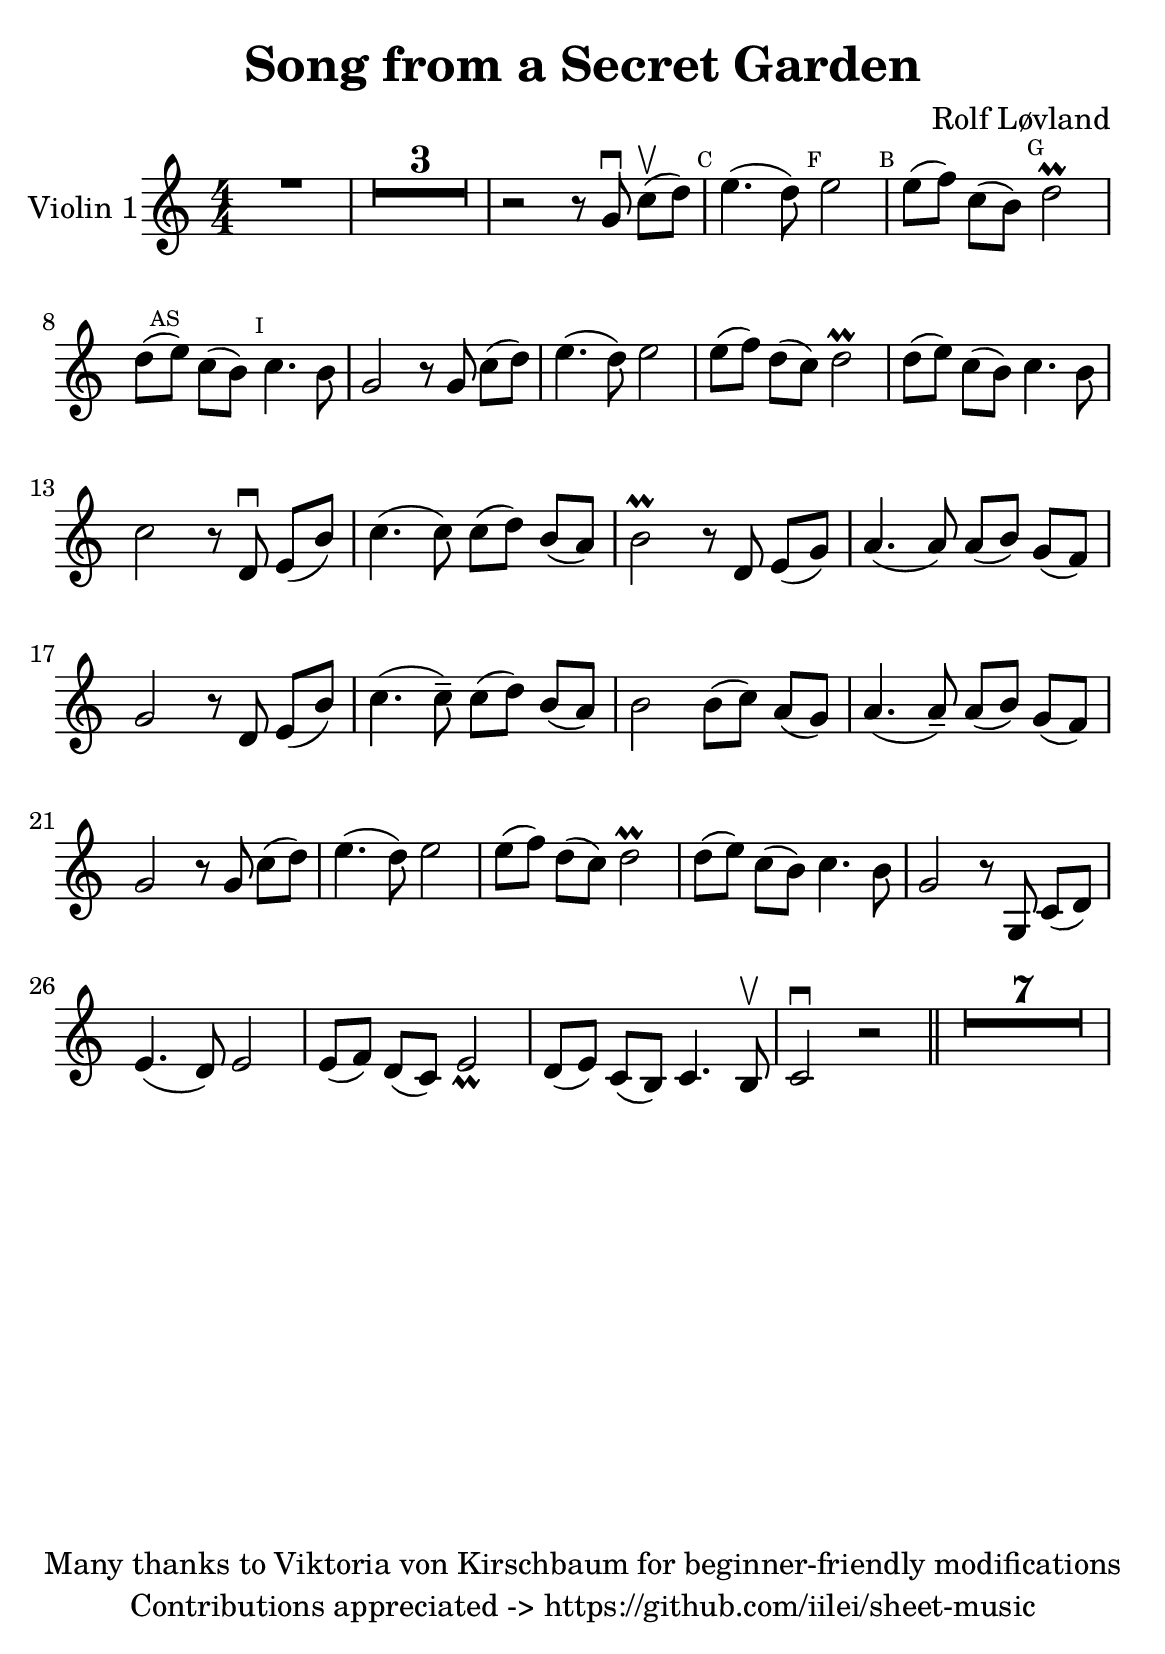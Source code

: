 \version "2.23.2"
% https://www.hacklily.org/?edit=iilei/sheet-music/Song_from_a_Secret_Garden.ly

\header {
  title = "Song from a Secret Garden"
  composer = "Rolf Løvland"
  copyright = "Many thanks to Viktoria von Kirschbaum for beginner-friendly modifications"
  tagline =  "Contributions appreciated -> https://github.com/iilei/sheet-music"
}

\paper {
  #(set-paper-size "a5")
  #(define fonts
     (set-global-fonts
      #:music "emmentaler"
      #:brace "emmentaler"
      #:roman "TeXGyre Schola"
      #:sans "TeXGyre Heros"
      ))
}

\layout {
  \context {
    \Score
  }
  \context {
    \Voice
    \consists "Melody_engraver"
    \override Stem #'neutral-direction = #'()
  }
}

global = {
  \time 4/4
}


\score {
  \new StaffGroup \relative a' {
    \set Staff.instrumentName = #"Violin 1"
    \override Glissando.style = #'trill

    % "b" Symbole auf Notenlinen => Ton wird eine halbe Note tiefer gespielt
    \set Staff.keySignature = #`(((0 . 6) . ,FLAT)
                                 ((0 . 9) . ,FLAT)
                                 ((0 . 5) . ,FLAT)
                                 )
    \compressEmptyMeasures
    \numericTimeSignature
    \override MultiMeasureRest.expand-limit = #2
    \override MultiMeasureRest.staff-position = #2
    \omit Accidental  % omit natural marks (Auflösungszeichen) - alternativ: b8 -> bes8

    R1 |
    R1*3 |
    r2 r8 g\downbow c[\upbow(d)] |

    \mark \markup { \teeny C } e4.( d8) \mark \markup { \teeny F }  e2 | \mark \markup { \teeny B } e8[( f8)] c8[( b8)]  \mark \markup { \teeny G } d2\prall |

    d8[(\mark \markup { \teeny AS }  e8)] c8[( b8)] \mark \markup { \teeny I } c4. b8 |
    g2 r8 g8 c8[( d8)] |
    e4.( d8) e2 |
    e8[( f8)] d8[( c8)] d2\prall


    d8[(e8)] c8[( b8)] c4. b8 |
    c2 r8 d,\downbow e[(b')] |
    c4.( c8) c8( d8) b[( a)]


    b2\prall r8 d, e[( g)]
    a4.( a8) a8[( b8)] g8[( f8)]
    g2 r8 d8 e[( b')]

    c4.(c8--) c[( d)] b[( a)] |
    b2 b8[( c)] a[( g)] |
    a4.( a8--) a8[( b)] g8[( f)]

    g2 r8 g8 c[( d)] |
    e4.( d8) e2 |
    e8[(f )] d[( c)] d2\prall


    d8[(e)] c[(b)] c4. b8 |
    g2 r8 g,8 c8[( d)]
    e4.( d8) e2 |
    e8[( f)] d[( c)] e2_ \prall |


    d8[( e)] c[( b)] c4. b8 \upbow |
    c2 \downbow r2 \bar "||"  |
    R1*7

  }
}